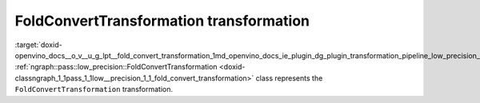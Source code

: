.. index:: pair: page; FoldConvertTransformation transformation
.. _doxid-openvino_docs__o_v__u_g_lpt__fold_convert_transformation:


FoldConvertTransformation transformation
========================================

:target:`doxid-openvino_docs__o_v__u_g_lpt__fold_convert_transformation_1md_openvino_docs_ie_plugin_dg_plugin_transformation_pipeline_low_precision_transformations_transformations_step4_cleanup_fold_convert` :ref:`ngraph::pass::low_precision::FoldConvertTransformation <doxid-classngraph_1_1pass_1_1low__precision_1_1_fold_convert_transformation>` class represents the ``FoldConvertTransformation`` transformation.


